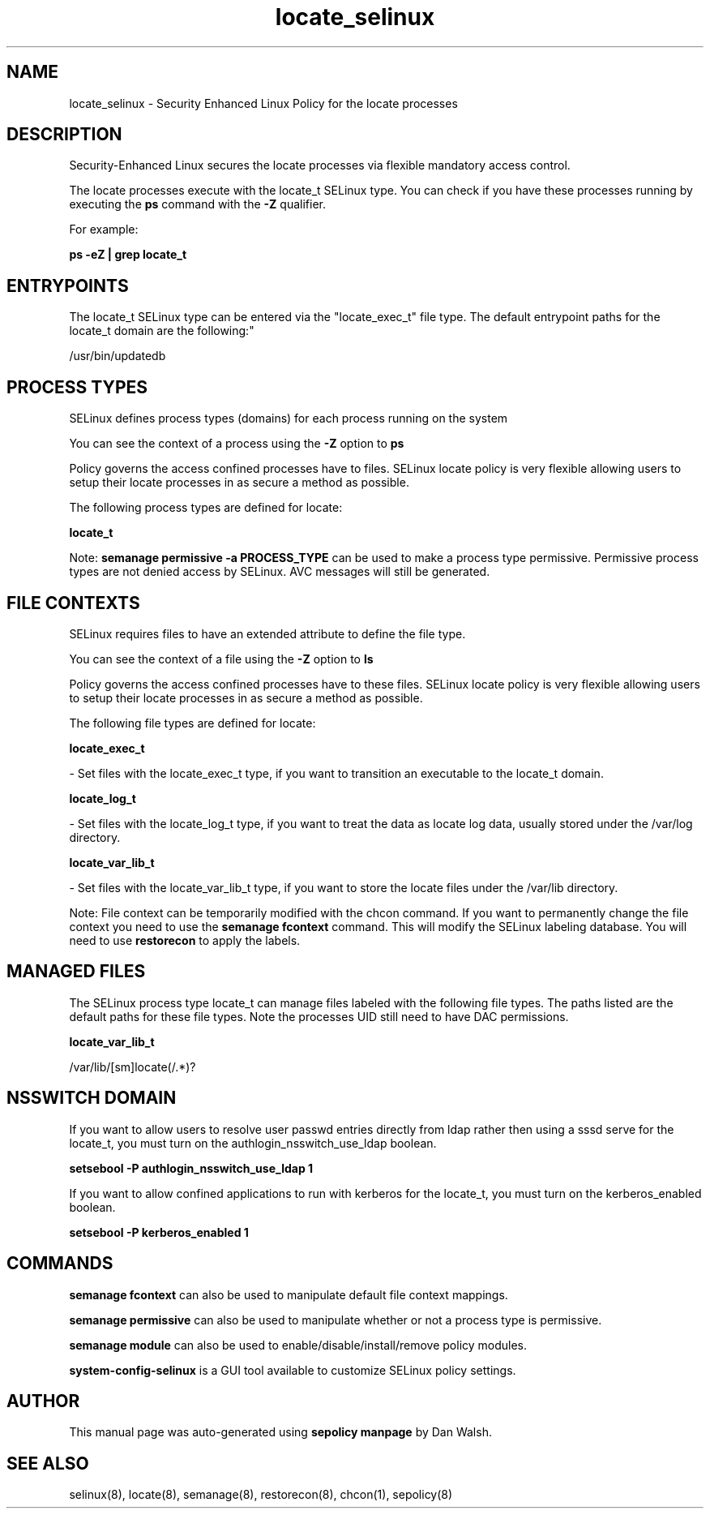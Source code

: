 .TH  "locate_selinux"  "8"  "12-11-01" "locate" "SELinux Policy documentation for locate"
.SH "NAME"
locate_selinux \- Security Enhanced Linux Policy for the locate processes
.SH "DESCRIPTION"

Security-Enhanced Linux secures the locate processes via flexible mandatory access control.

The locate processes execute with the locate_t SELinux type. You can check if you have these processes running by executing the \fBps\fP command with the \fB\-Z\fP qualifier.

For example:

.B ps -eZ | grep locate_t


.SH "ENTRYPOINTS"

The locate_t SELinux type can be entered via the "locate_exec_t" file type.  The default entrypoint paths for the locate_t domain are the following:"

/usr/bin/updatedb
.SH PROCESS TYPES
SELinux defines process types (domains) for each process running on the system
.PP
You can see the context of a process using the \fB\-Z\fP option to \fBps\bP
.PP
Policy governs the access confined processes have to files.
SELinux locate policy is very flexible allowing users to setup their locate processes in as secure a method as possible.
.PP
The following process types are defined for locate:

.EX
.B locate_t
.EE
.PP
Note:
.B semanage permissive -a PROCESS_TYPE
can be used to make a process type permissive. Permissive process types are not denied access by SELinux. AVC messages will still be generated.

.SH FILE CONTEXTS
SELinux requires files to have an extended attribute to define the file type.
.PP
You can see the context of a file using the \fB\-Z\fP option to \fBls\bP
.PP
Policy governs the access confined processes have to these files.
SELinux locate policy is very flexible allowing users to setup their locate processes in as secure a method as possible.
.PP
The following file types are defined for locate:


.EX
.PP
.B locate_exec_t
.EE

- Set files with the locate_exec_t type, if you want to transition an executable to the locate_t domain.


.EX
.PP
.B locate_log_t
.EE

- Set files with the locate_log_t type, if you want to treat the data as locate log data, usually stored under the /var/log directory.


.EX
.PP
.B locate_var_lib_t
.EE

- Set files with the locate_var_lib_t type, if you want to store the locate files under the /var/lib directory.


.PP
Note: File context can be temporarily modified with the chcon command.  If you want to permanently change the file context you need to use the
.B semanage fcontext
command.  This will modify the SELinux labeling database.  You will need to use
.B restorecon
to apply the labels.

.SH "MANAGED FILES"

The SELinux process type locate_t can manage files labeled with the following file types.  The paths listed are the default paths for these file types.  Note the processes UID still need to have DAC permissions.

.br
.B locate_var_lib_t

	/var/lib/[sm]locate(/.*)?
.br

.SH NSSWITCH DOMAIN

.PP
If you want to allow users to resolve user passwd entries directly from ldap rather then using a sssd serve for the locate_t, you must turn on the authlogin_nsswitch_use_ldap boolean.

.EX
.B setsebool -P authlogin_nsswitch_use_ldap 1
.EE

.PP
If you want to allow confined applications to run with kerberos for the locate_t, you must turn on the kerberos_enabled boolean.

.EX
.B setsebool -P kerberos_enabled 1
.EE

.SH "COMMANDS"
.B semanage fcontext
can also be used to manipulate default file context mappings.
.PP
.B semanage permissive
can also be used to manipulate whether or not a process type is permissive.
.PP
.B semanage module
can also be used to enable/disable/install/remove policy modules.

.PP
.B system-config-selinux
is a GUI tool available to customize SELinux policy settings.

.SH AUTHOR
This manual page was auto-generated using
.B "sepolicy manpage"
by Dan Walsh.

.SH "SEE ALSO"
selinux(8), locate(8), semanage(8), restorecon(8), chcon(1), sepolicy(8)
